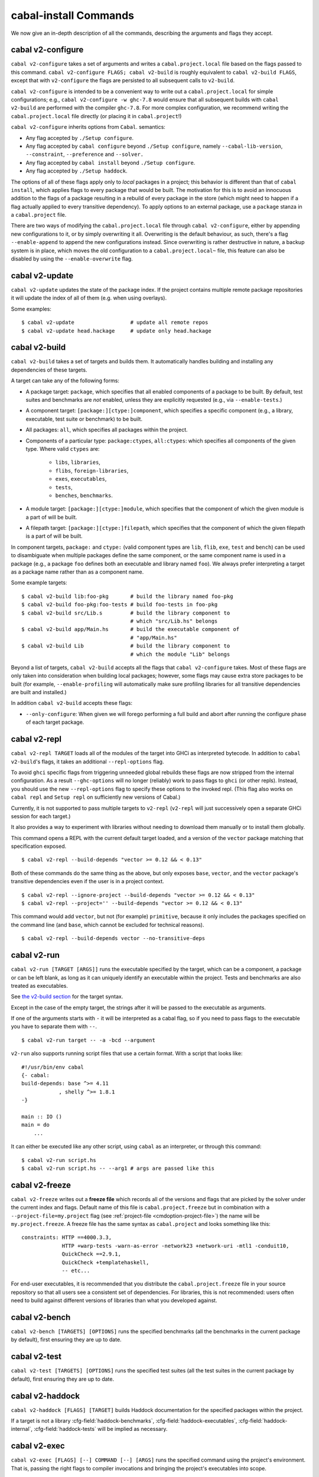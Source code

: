 cabal-install Commands
======================

We now give an in-depth description of all the commands, describing the
arguments and flags they accept.

cabal v2-configure
-------------------

``cabal v2-configure`` takes a set of arguments and writes a
``cabal.project.local`` file based on the flags passed to this command.
``cabal v2-configure FLAGS; cabal v2-build`` is roughly equivalent to
``cabal v2-build FLAGS``, except that with ``v2-configure`` the flags
are persisted to all subsequent calls to ``v2-build``.

``cabal v2-configure`` is intended to be a convenient way to write out
a ``cabal.project.local`` for simple configurations; e.g.,
``cabal v2-configure -w ghc-7.8`` would ensure that all subsequent
builds with ``cabal v2-build`` are performed with the compiler
``ghc-7.8``. For more complex configuration, we recommend writing the
``cabal.project.local`` file directly (or placing it in
``cabal.project``!)

``cabal v2-configure`` inherits options from ``Cabal``. semantics:

-  Any flag accepted by ``./Setup configure``.

-  Any flag accepted by ``cabal configure`` beyond
   ``./Setup configure``, namely ``--cabal-lib-version``,
   ``--constraint``, ``--preference`` and ``--solver.``

-  Any flag accepted by ``cabal install`` beyond ``./Setup configure``.

-  Any flag accepted by ``./Setup haddock``.

The options of all of these flags apply only to *local* packages in a
project; this behavior is different than that of ``cabal install``,
which applies flags to every package that would be built. The motivation
for this is to avoid an innocuous addition to the flags of a package
resulting in a rebuild of every package in the store (which might need
to happen if a flag actually applied to every transitive dependency). To
apply options to an external package, use a ``package`` stanza in a
``cabal.project`` file.

There are two ways of modifying the ``cabal.project.local`` file through
``cabal v2-configure``, either by appending new configurations to it, or 
by simply overwriting it all. Overwriting is the default behaviour, as
such, there's a flag ``--enable-append`` to append the new configurations
instead. Since overwriting is rather destructive in nature, a backup system
is in place, which moves the old configuration to a ``cabal.project.local~``
file, this feature can also be disabled by using the ``--enable-overwrite``
flag.

cabal v2-update
----------------

``cabal v2-update`` updates the state of the package index. If the
project contains multiple remote package repositories it will update
the index of all of them (e.g. when using overlays).

Some examples:

::

    $ cabal v2-update                  # update all remote repos
    $ cabal v2-update head.hackage     # update only head.hackage

cabal v2-build
---------------

``cabal v2-build`` takes a set of targets and builds them. It
automatically handles building and installing any dependencies of these
targets.

A target can take any of the following forms:

-  A package target: ``package``, which specifies that all enabled
   components of a package to be built. By default, test suites and
   benchmarks are *not* enabled, unless they are explicitly requested
   (e.g., via ``--enable-tests``.)

-  A component target: ``[package:][ctype:]component``, which specifies
   a specific component (e.g., a library, executable, test suite or
   benchmark) to be built.

-  All packages: ``all``, which specifies all packages within the project.

-  Components of a particular type: ``package:ctypes``, ``all:ctypes``:
   which specifies all components of the given type. Where valid
   ``ctypes`` are:

     - ``libs``, ``libraries``,
     - ``flibs``, ``foreign-libraries``,
     - ``exes``, ``executables``,
     - ``tests``,
     - ``benches``, ``benchmarks``.

-  A module target: ``[package:][ctype:]module``, which specifies that the
   component of which the given module is a part of will be built.

-  A filepath target: ``[package:][ctype:]filepath``, which specifies that the
   component of which the given filepath is a part of will be built.

In component targets, ``package:`` and ``ctype:`` (valid component types
are ``lib``, ``flib``, ``exe``, ``test`` and ``bench``) can be used to
disambiguate when multiple packages define the same component, or the
same component name is used in a package (e.g., a package ``foo``
defines both an executable and library named ``foo``). We always prefer
interpreting a target as a package name rather than as a component name.

Some example targets:

::

    $ cabal v2-build lib:foo-pkg       # build the library named foo-pkg
    $ cabal v2-build foo-pkg:foo-tests # build foo-tests in foo-pkg
    $ cabal v2-build src/Lib.s         # build the library component to
                                       # which "src/Lib.hs" belongs
    $ cabal v2-build app/Main.hs       # build the executable component of
                                       # "app/Main.hs"
    $ cabal v2-build Lib               # build the library component to
                                       # which the module "Lib" belongs

Beyond a list of targets, ``cabal v2-build`` accepts all the flags that
``cabal v2-configure`` takes. Most of these flags are only taken into
consideration when building local packages; however, some flags may
cause extra store packages to be built (for example,
``--enable-profiling`` will automatically make sure profiling libraries
for all transitive dependencies are built and installed.)

In addition ``cabal v2-build`` accepts these flags:

- ``--only-configure``: When given we will forego performing a full build and
  abort after running the configure phase of each target package.


cabal v2-repl
--------------

``cabal v2-repl TARGET`` loads all of the modules of the target into
GHCi as interpreted bytecode. In addition to ``cabal v2-build``'s flags,
it takes an additional ``--repl-options`` flag.

To avoid ``ghci`` specific flags from triggering unneeded global rebuilds these
flags are now stripped from the internal configuration. As a result
``--ghc-options`` will no longer (reliably) work to pass flags to ``ghci`` (or
other repls). Instead, you should use the new ``--repl-options`` flag to
specify these options to the invoked repl. (This flag also works on ``cabal
repl`` and ``Setup repl`` on sufficiently new versions of Cabal.)

Currently, it is not supported to pass multiple targets to ``v2-repl``
(``v2-repl`` will just successively open a separate GHCi session for
each target.)

It also provides a way to experiment with libraries without needing to download
them manually or to install them globally.

This command opens a REPL with the current default target loaded, and a version
of the ``vector`` package matching that specification exposed.

::

    $ cabal v2-repl --build-depends "vector >= 0.12 && < 0.13"

Both of these commands do the same thing as the above, but only exposes ``base``,
``vector``, and the ``vector`` package's transitive dependencies even if the user
is in a project context.

::

    $ cabal v2-repl --ignore-project --build-depends "vector >= 0.12 && < 0.13"
    $ cabal v2-repl --project='' --build-depends "vector >= 0.12 && < 0.13"

This command would add ``vector``, but not (for example) ``primitive``, because
it only includes the packages specified on the command line (and ``base``, which
cannot be excluded for technical reasons).

::

    $ cabal v2-repl --build-depends vector --no-transitive-deps

cabal v2-run
-------------

``cabal v2-run [TARGET [ARGS]]`` runs the executable specified by the
target, which can be a component, a package or can be left blank, as
long as it can uniquely identify an executable within the project.
Tests and benchmarks are also treated as executables.

See `the v2-build section <#cabal-v2-build>`__ for the target syntax.

Except in the case of the empty target, the strings after it will be
passed to the executable as arguments.

If one of the arguments starts with ``-`` it will be interpreted as
a cabal flag, so if you need to pass flags to the executable you
have to separate them with ``--``.

::

    $ cabal v2-run target -- -a -bcd --argument

``v2-run`` also supports running script files that use a certain format. With
a script that looks like:

::

    #!/usr/bin/env cabal
    {- cabal:
    build-depends: base ^>= 4.11
                , shelly ^>= 1.8.1
    -}

    main :: IO ()
    main = do
        ...

It can either be executed like any other script, using ``cabal`` as an
interpreter, or through this command:

::

    $ cabal v2-run script.hs
    $ cabal v2-run script.hs -- --arg1 # args are passed like this

cabal v2-freeze
----------------

``cabal v2-freeze`` writes out a **freeze file** which records all of
the versions and flags that are picked by the solver under the
current index and flags.  Default name of this file is
``cabal.project.freeze`` but in combination with a
``--project-file=my.project`` flag (see :ref:`project-file
<cmdoption-project-file>`)
the name will be ``my.project.freeze``.
A freeze file has the same syntax as ``cabal.project`` and looks
something like this:

.. highlight:: cabal

::

    constraints: HTTP ==4000.3.3,
                 HTTP +warp-tests -warn-as-error -network23 +network-uri -mtl1 -conduit10,
                 QuickCheck ==2.9.1,
                 QuickCheck +templatehaskell,
                 -- etc...


For end-user executables, it is recommended that you distribute the
``cabal.project.freeze`` file in your source repository so that all
users see a consistent set of dependencies. For libraries, this is not
recommended: users often need to build against different versions of
libraries than what you developed against.

cabal v2-bench
---------------

``cabal v2-bench [TARGETS] [OPTIONS]`` runs the specified benchmarks
(all the benchmarks in the current package by default), first ensuring
they are up to date.

cabal v2-test
--------------

``cabal v2-test [TARGETS] [OPTIONS]`` runs the specified test suites
(all the test suites in the current package by default), first ensuring
they are up to date.

cabal v2-haddock
-----------------

``cabal v2-haddock [FLAGS] [TARGET]`` builds Haddock documentation for
the specified packages within the project.

If a target is not a library :cfg-field:`haddock-benchmarks`,
:cfg-field:`haddock-executables`, :cfg-field:`haddock-internal`,
:cfg-field:`haddock-tests` will be implied as necessary.

cabal v2-exec
---------------

``cabal v2-exec [FLAGS] [--] COMMAND [--] [ARGS]`` runs the specified command
using the project's environment. That is, passing the right flags to compiler
invocations and bringing the project's executables into scope.

cabal v2-install
-----------------

``cabal v2-install [FLAGS] PACKAGES`` builds the specified packages and
symlinks/copies their executables in ``installdir`` (usually ``~/.cabal/bin``).

For example this command will build the latest ``cabal-install`` and symlink
its ``cabal`` executable:

::

    $ cabal v2-install cabal-install

In addition, it's possible to use ``cabal v2-install`` to install components
of a local project. For example, with an up-to-date Git clone of the Cabal
repository, this command will build cabal-install HEAD and symlink the
``cabal`` executable:

::

    $ cabal v2-install exe:cabal

Where symlinking is not possible (eg. on some Windows versions) the ``copy``
method is used by default. You can specify the install method
by using ``--install-method`` flag:

::

    $ cabal v2-install exe:cabal --install-method=copy --installdir=$HOME/bin

Note that copied executables are not self-contained, since they might use
data-files from the store.

Adding libraries to GHC package environments
^^^^^^^^^^^^^^^^^^^^^^^^^^^^^^^^^^^^^^^^^^^^

It is also possible to "install" libraries using the ``--lib`` flag. For
example, this command will build the latest Cabal library and install it:

::

    $ cabal v2-install --lib Cabal

This works by managing GHC package environment files. By default, it is writing
to the global environment in ``~/.ghc/$ARCH-$OS-$GHCVER/environments/default``.
``v2-install`` provides the ``--package-env`` flag to control which of these
environments is modified.

This command will modify the environment file in the current directory:

::

    $ cabal v2-install --lib Cabal --package-env .

This command will modify the environment file in the ``~/foo`` directory:

::

    $ cabal v2-install --lib Cabal --package-env foo/

Do note that the results of the previous two commands will be overwritten by
the use of other v2-style commands, so it is not recommended to use them inside
a project directory.

This command will modify the environment in the ``local.env`` file in the
current directory:

::

    $ cabal v2-install --lib Cabal --package-env local.env

This command will modify the ``myenv`` named global environment:

::

    $ cabal v2-install --lib Cabal --package-env myenv

If you wish to create a named environment file in the current directory where
the name does not contain an extension, you must reference it as ``./myenv``.

You can learn more about how to use these environments in `this section of the
GHC manual <https://downloads.haskell.org/~ghc/latest/docs/html/users_guide/packages.html#package-environments>`_.

cabal v2-clean
---------------

``cabal v2-clean [FLAGS]`` cleans up the temporary files and build artifacts
stored in the ``dist-newstyle`` folder.

By default, it removes the entire folder, but it can also spare the configuration
and caches if the ``--save-config`` option is given, in which case it only removes
the build artefacts (``.hi``, ``.o`` along with any other temporary files generated
by the compiler, along with the build output).

cabal v2-sdist
---------------

``cabal v2-sdist [FLAGS] [TARGETS]`` takes the crucial files needed to build ``TARGETS``
and puts them into an archive format ready for upload to Hackage. These archives are stable
and two archives of the same format built from the same source will hash to the same value.

``cabal v2-sdist`` takes the following flags:

- ``-l``, ``--list-only``: Rather than creating an archive, lists files that would be included.
  Output is to ``stdout`` by default. The file paths are relative to the project's root
  directory.

- ``-o``, ``--output-directory``: Sets the output dir, if a non-default one is desired. The default is
  ``dist-newstyle/sdist/``. ``--output-directory -`` will send output to ``stdout``
  unless multiple archives are being created.

- ``--null-sep``: Only used with ``--list-only``. Separates filenames with a NUL
  byte instead of newlines.

``v2-sdist`` is inherently incompatible with sdist hooks (which were removed in `Cabal-3.0`),
not due to implementation but due to fundamental core invariants
(same source code should result in the same tarball, byte for byte)
that must be satisfied for it to function correctly in the larger v2-build ecosystem.
``autogen-modules`` is able to replace uses of the hooks to add generated modules, along with
the custom publishing of Haddock documentation to Hackage.

.. warning::

  Packages that use Backpack will stop working if uploaded to
  Hackage, due to `issue #6005 <https://github.com/haskell/cabal/issues/6005>`_.
  While this is happening, we recommend not uploading these packages
  to Hackage (and instead referencing the package directly
  as a ``source-repository-package``).
